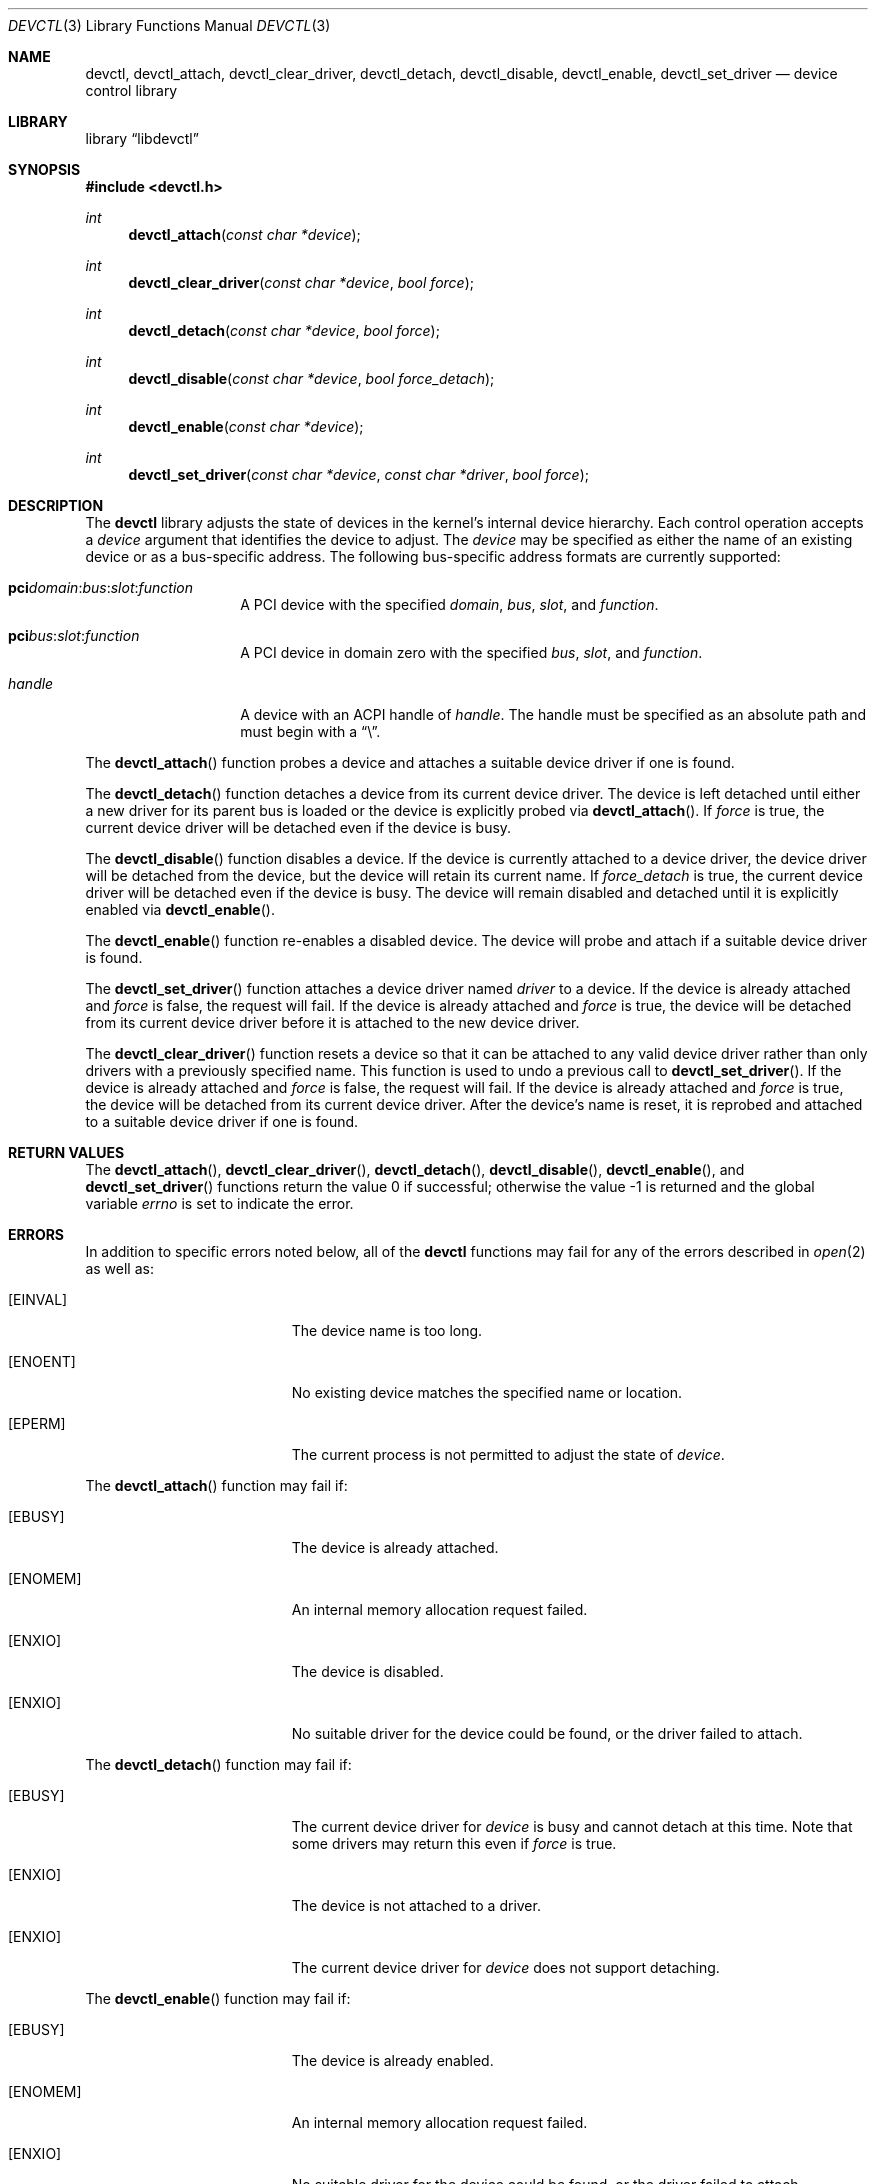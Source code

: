 .\" $MidnightBSD$
.\"
.\" Copyright (c) 2014 John Baldwin <jhb@FreeBSD.org>
.\" All rights reserved.
.\"
.\" Redistribution and use in source and binary forms, with or without
.\" modification, are permitted provided that the following conditions
.\" are met:
.\" 1. Redistributions of source code must retain the above copyright
.\"    notice, this list of conditions and the following disclaimer.
.\" 2. Redistributions in binary form must reproduce the above copyright
.\"    notice, this list of conditions and the following disclaimer in the
.\"    documentation and/or other materials provided with the distribution.
.\"
.\" THIS SOFTWARE IS PROVIDED BY THE AUTHOR AND CONTRIBUTORS ``AS IS'' AND
.\" ANY EXPRESS OR IMPLIED WARRANTIES, INCLUDING, BUT NOT LIMITED TO, THE
.\" IMPLIED WARRANTIES OF MERCHANTABILITY AND FITNESS FOR A PARTICULAR PURPOSE
.\" ARE DISCLAIMED.  IN NO EVENT SHALL THE AUTHOR OR CONTRIBUTORS BE LIABLE
.\" FOR ANY DIRECT, INDIRECT, INCIDENTAL, SPECIAL, EXEMPLARY, OR CONSEQUENTIAL
.\" DAMAGES (INCLUDING, BUT NOT LIMITED TO, PROCUREMENT OF SUBSTITUTE GOODS
.\" OR SERVICES; LOSS OF USE, DATA, OR PROFITS; OR BUSINESS INTERRUPTION)
.\" HOWEVER CAUSED AND ON ANY THEORY OF LIABILITY, WHETHER IN CONTRACT, STRICT
.\" LIABILITY, OR TORT (INCLUDING NEGLIGENCE OR OTHERWISE) ARISING IN ANY WAY
.\" OUT OF THE USE OF THIS SOFTWARE, EVEN IF ADVISED OF THE POSSIBILITY OF
.\" SUCH DAMAGE.
.\"
.\" $FreeBSD: stable/10/lib/libdevctl/devctl.3 306533 2016-09-30 22:05:47Z jhb $
.\"
.Dd August 29, 2016
.Dt DEVCTL 3
.Os
.Sh NAME
.Nm devctl ,
.Nm devctl_attach ,
.Nm devctl_clear_driver ,
.Nm devctl_detach ,
.Nm devctl_disable ,
.Nm devctl_enable ,
.Nm devctl_set_driver
.Nd device control library
.Sh LIBRARY
.Lb libdevctl
.Sh SYNOPSIS
.In devctl.h
.Ft int
.Fn devctl_attach "const char *device"
.Ft int
.Fn devctl_clear_driver "const char *device" "bool force"
.Ft int
.Fn devctl_detach "const char *device" "bool force"
.Ft int
.Fn devctl_disable "const char *device" "bool force_detach"
.Ft int
.Fn devctl_enable "const char *device"
.Ft int
.Fn devctl_set_driver "const char *device" "const char *driver" "bool force"
.Sh DESCRIPTION
The
.Nm
library adjusts the state of devices in the kernel's internal device
hierarchy.
Each control operation accepts a
.Fa device
argument that identifies the device to adjust.
The
.Fa device
may be specified as either the name of an existing device or as a
bus-specific address.
The following bus-specific address formats are currently supported:
.Bl -tag -offset indent
.It Sy pci Ns Fa domain Ns : Ns Fa bus Ns : Ns Fa slot Ns : Ns Fa function
A PCI device with the specified
.Fa domain ,
.Fa bus ,
.Fa slot ,
and
.Fa function .
.It Sy pci Ns Fa bus Ns : Ns Fa slot Ns : Ns Fa function
A PCI device in domain zero with the specified
.Fa bus ,
.Fa slot ,
and
.Fa function .
.It Fa handle
A device with an ACPI handle of
.Fa handle .
The handle must be specified as an absolute path and must begin with a
.Dq \e .
.El
.Pp
The
.Fn devctl_attach
function probes a device and attaches a suitable device driver if one is
found.
.Pp
The
.Fn devctl_detach
function detaches a device from its current device driver.
The device is left detached until either a new driver for its parent
bus is loaded or the device is explicitly probed via
.Fn devctl_attach .
If
.Fa force
is true,
the current device driver will be detached even if the device is busy.
.Pp
The
.Fn devctl_disable
function disables a device.
If the device is currently attached to a device driver,
the device driver will be detached from the device,
but the device will retain its current name.
If
.Fa force_detach
is true,
the current device driver will be detached even if the device is busy.
The device will remain disabled and detached until it is explicitly enabled
via
.Fn devctl_enable .
.Pp
The
.Fn devctl_enable
function re-enables a disabled device.
The device will probe and attach if a suitable device driver is found.
.Pp
The
.Fn devctl_set_driver
function attaches a device driver named
.Fa driver
to a device.
If the device is already attached and
.Fa force
is false,
the request will fail.
If the device is already attached and
.Fa force
is true,
the device will be detached from its current device driver before it is
attached to the new device driver.
.Pp
The
.Fn devctl_clear_driver
function resets a device so that it can be attached to any valid device
driver rather than only drivers with a previously specified name.
This function is used to undo a previous call to
.Fn devctl_set_driver .
If the device is already attached and
.Fa force
is false,
the request will fail.
If the device is already attached and
.Fa force
is true,
the device will be detached from its current device driver.
After the device's name is reset,
it is reprobed and attached to a suitable device driver if one is found.
.Sh RETURN VALUES
.Rv -std devctl_attach  devctl_clear_driver devctl_detach \
devctl_disable devctl_enable devctl_set_driver
.Sh ERRORS
In addition to specific errors noted below,
all of the
.Nm
functions may fail for any of the errors described in
.Xr open 2
as well as:
.Bl -tag -width Er
.It Bq Er EINVAL
The device name is too long.
.It Bq Er ENOENT
No existing device matches the specified name or location.
.It Bq Er EPERM
The current process is not permitted to adjust the state of
.Fa device .
.El
.Pp
The
.Fn devctl_attach
function may fail if:
.Bl -tag -width Er
.It Bq Er EBUSY
The device is already attached.
.It Bq Er ENOMEM
An internal memory allocation request failed.
.It Bq Er ENXIO
The device is disabled.
.It Bq Er ENXIO
No suitable driver for the device could be found,
or the driver failed to attach.
.El
.Pp
The
.Fn devctl_detach
function may fail if:
.Bl -tag -width Er
.It Bq Er EBUSY
The current device driver for
.Fa device
is busy and cannot detach at this time.
Note that some drivers may return this even if
.Fa force
is true.
.It Bq Er ENXIO
The device is not attached to a driver.
.It Bq Er ENXIO
The current device driver for
.Fa device
does not support detaching.
.El
.Pp
The
.Fn devctl_enable
function may fail if:
.Bl -tag -width Er
.It Bq Er EBUSY
The device is already enabled.
.It Bq Er ENOMEM
An internal memory allocation request failed.
.It Bq Er ENXIO
No suitable driver for the device could be found,
or the driver failed to attach.
.El
.Pp
The
.Fn devctl_disable
function may fail if:
.Bl -tag -width Er
.It Bq Er EBUSY
The current device driver for
.Fa device
is busy and cannot detach at this time.
Note that some drivers may return this even if
.Fa force_detach
is true.
.It Bq Er ENXIO
The device is already disabled.
.It Bq Er ENXIO
The current device driver for
.Fa device
does not support detaching.
.El
.Pp
The
.Fn devctl_set_driver
function may fail if:
.Bl -tag -width Er
.It Bq Er EBUSY
The device is currently attached to a device driver and
.Fa force
is false.
.It Bq Er EBUSY
The current device driver for
.Fa device
is busy and cannot detach at this time.
.It Bq Er EFAULT
The
.Fa driver
argument points outside the process' allocated address space.
.It Bq Er ENOENT
No device driver with the requested name exists.
.It Bq Er ENOMEM
An internal memory allocation request failed.
.It Bq Er ENXIO
The device is disabled.
.It Bq Er ENXIO
The new device driver failed to attach.
.El
.Pp
The
.Fn devctl_clear_driver
function may fail if:
.Bl -tag -width Er
.It Bq Er EBUSY
The device is currently attached to a device driver and
.Fa force
is false.
.It Bq Er EBUSY
The current device driver for
.Fa device
is busy and cannot detach at this time.
.It Bq Er EINVAL
The device is not configured for a specific device driver name.
.It Bq Er ENXIO
The device driver chosen after reprobing failed to attach.
.El
.Sh SEE ALSO
.Xr devinfo 3 ,
.Xr devstat 3 ,
.Xr devctl 8
.Sh HISTORY
The
.Nm
library first appeared in
.Fx 10.3 .

